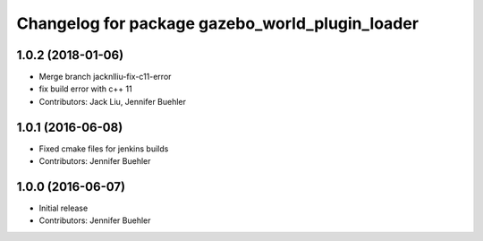 ^^^^^^^^^^^^^^^^^^^^^^^^^^^^^^^^^^^^^^^^^^^^^^^^
Changelog for package gazebo_world_plugin_loader
^^^^^^^^^^^^^^^^^^^^^^^^^^^^^^^^^^^^^^^^^^^^^^^^

1.0.2 (2018-01-06)
------------------
* Merge branch jacknlliu-fix-c11-error
* fix build error with c++ 11
* Contributors: Jack Liu, Jennifer Buehler

1.0.1 (2016-06-08)
------------------
* Fixed cmake files for jenkins builds
* Contributors: Jennifer Buehler

1.0.0 (2016-06-07)
------------------
* Initial release
* Contributors: Jennifer Buehler
